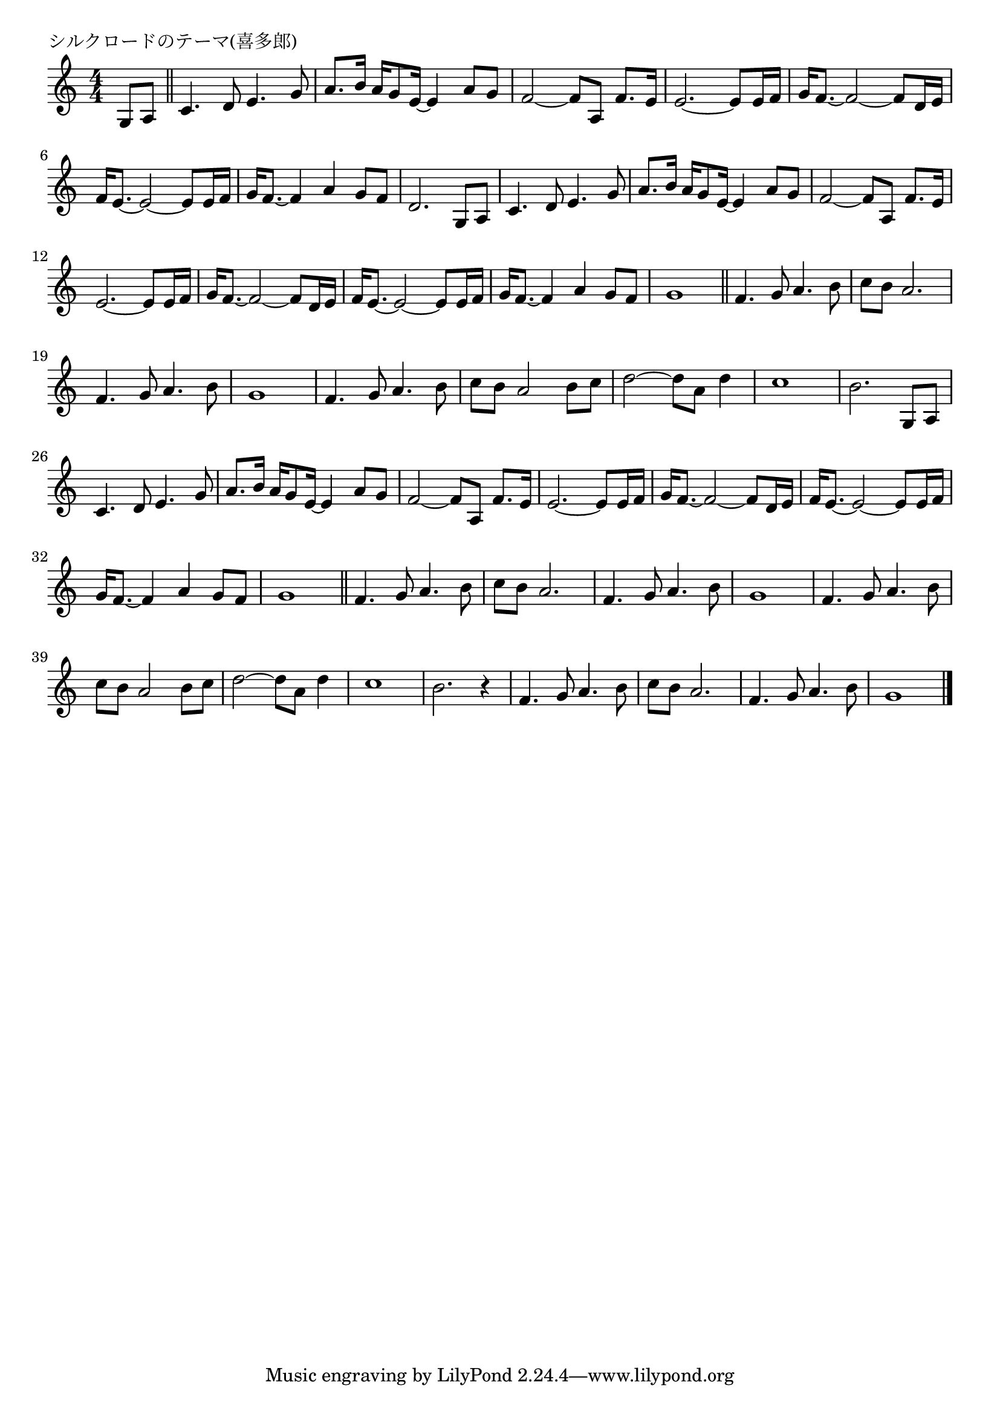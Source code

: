 \version "2.18.2"

% シルクロードのテーマ(喜多郎)

\header {
piece = "シルクロードのテーマ(喜多郎)"
}

melody =
\relative c' {
\key c \major
\time 4/4
\set Score.tempoHideNote = ##t
\tempo 4=80
\numericTimeSignature
\partial 4
%
g8 a |
\bar "||"
c4. d8 e4. g8 |
a8. b16 a g8 e16~e4 a8 g |
f2~f8 a, f'8. e16 |
e2.~e8 e16 f |
g f8.~f2~f8 d16 e |
f e8.~e2~e8 e16 f |
g f8.~f4 a g8 f |
d2. g,8 a |

c4. d8 e4. g8 |
a8. b16 a g8 e16~e4 a8 g |
f2~f8 a, f'8. e16 |
e2.~e8 e16 f |
g f8.~f2~f8 d16 e |
f e8.~e2~e8 e16 f |
g f8.~f4 a g8 f |
g1 |
\bar "||"
f4. g8 a4. b8 |
c b a2. |
f4. g8 a4. b8 |
g1 |

f4. g8 a4. b8 |
c b a2 b8 c |
d2~d8 a d4 |
c1 |
b2. g,8 a |

c4. d8 e4. g8 |
a8. b16 a g8 e16~e4 a8 g |
f2~f8 a, f'8. e16 |
e2.~e8 e16 f |
g f8.~f2~f8 d16 e |
f e8.~e2~e8 e16 f |
g f8.~f4 a g8 f |
g1 |
\bar "||"
f4. g8 a4. b8 |
c b a2. |
f4. g8 a4. b8 |
g1 |

f4. g8 a4. b8 |
c b a2 b8 c |
d2~d8 a d4 |
c1 |
b2. r4 |

f4. g8 a4. b8 |
c b a2. |
f4. g8 a4. b8 |
g1 |






\bar "|."
}
\score {
<<
\chords {
\set noChordSymbol = ""
\set chordChanges=##t
%%

}
\new Staff {\melody}
>>
\layout {
line-width = #190
indent = 0\mm
}
\midi {}
}